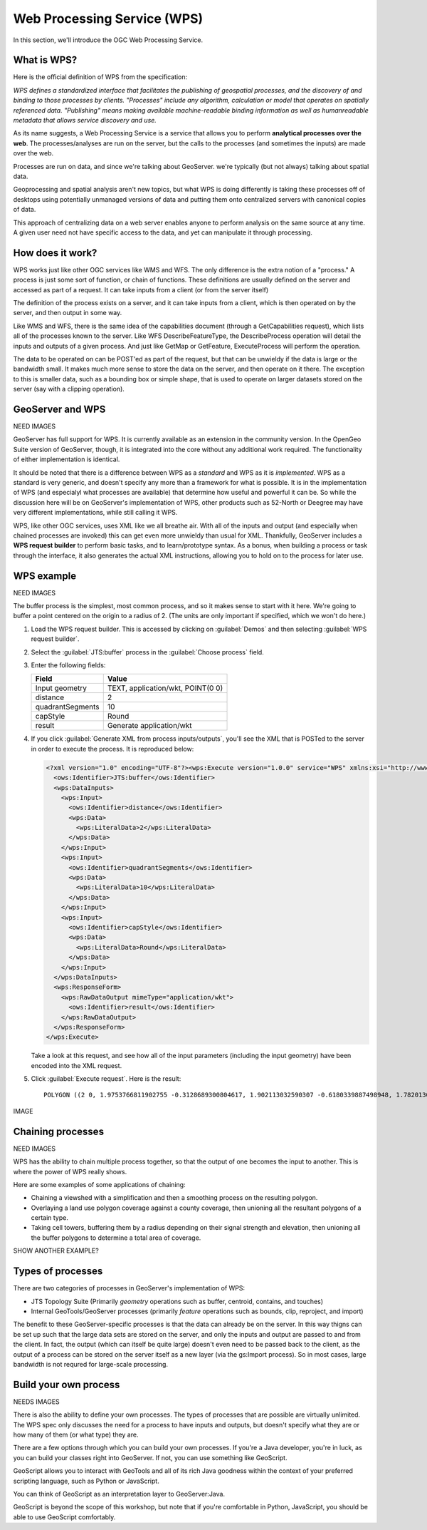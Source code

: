 .. _gsadv.processing.wps:

Web Processing Service (WPS)
============================

In this section, we'll introduce the OGC Web Processing Service.

What is WPS?
------------

Here is the official definition of WPS from the specification:

*WPS defines a standardized interface that facilitates the publishing of geospatial processes, and the discovery of and binding to those processes by clients. "Processes" include any algorithm, calculation or model that operates on spatially referenced data. "Publishing" means making available machine-readable binding information as well as humanreadable
metadata that allows service discovery and use.*

As its name suggests, a Web Processing Service is a service that allows you to perform **analytical processes over the web**. The processes/analyses are run on the server, but the calls to the processes (and sometimes the inputs) are made over the web.

Processes are run on data, and since we're talking about GeoServer. we're typically (but not always) talking about spatial data.

Geoprocessing and spatial analysis aren't new topics, but what WPS is doing differently is taking these processes off of desktops using potentially unmanaged versions of data and putting them onto centralized servers with canonical copies of data.

This approach of centralizing data on a web server enables anyone to perform analysis on the same source at any time. A given user need not have specific access to the data, and yet can manipulate it through processing.

How does it work?
-----------------

WPS works just like other OGC services like WMS and WFS. The only difference is the extra notion of a "process." A process is just some sort of function, or chain of functions. These definitions are usually defined on the server and accessed as part of a request. It can take inputs from a client (or from the server itself)

The definition of the process exists on a server, and it can take inputs from a client, which is then operated on by the server, and then output in some way.

Like WMS and WFS, there is the same idea of the capabilities document (through a GetCapabilities request), which lists all of the processes known to the server. Like WFS DescribeFeatureType, the DescribeProcess operation will detail the inputs and outputs of a given process. And just like GetMap or GetFeature, ExecuteProcess will perform the operation.

The data to be operated on can be POST'ed as part of the request, but that can be unwieldy if the data is large or the bandwidth small. It makes much more sense to store the data on the server, and then operate on it there. The exception to this is smaller data, such as a bounding box or simple shape, that is used to operate on larger datasets stored on the server (say with a clipping operation).

GeoServer and WPS
-----------------

NEED IMAGES

GeoServer has full support for WPS. It is currently available as an extension in the community version. In the OpenGeo Suite version of GeoServer, though, it is integrated into the core without any additional work required. The functionality of either implementation is identical.

It should be noted that there is a difference between WPS as a *standard* and WPS as it is *implemented*.  WPS as a standard is very generic, and doesn't specify any more than a framework for what is possible. It is in the implementation of WPS (and especialyl what processes are available) that determine how useful and powerful it can be. So while the discussion here will be on GeoServer's implementation of WPS, other products such as 52-North or Deegree may have very different implementations, while still calling it WPS.

WPS, like other OGC services, uses XML like we all breathe air. With all of the inputs and output (and especially when chained processes are invoked) this can get even more unwieldy than usual for XML. Thankfully, GeoServer includes a **WPS request builder** to perform basic tasks, and to learn/prototype syntax. As a bonus, when building a process or task through the interface, it also generates the actual XML instructions, allowing you to hold on to the process for later use.

WPS example
-----------

NEED IMAGES

The buffer process is the simplest, most common process, and so it makes sense to start with it here. We're going to buffer a point centered on the origin to a radius of 2. (The units are only important if specified, which we won't do here.)

#. Load the WPS request builder. This is accessed by clicking on :guilabel:`Demos` and then selecting :guilabel:`WPS request builder`.

#. Select the :guilabel:`JTS:buffer` process in the :guilabel:`Choose process` field.

#. Enter the following fields:

   .. list-table::
      :header-rows: 1

      * - Field
        - Value
      * - Input geometry
        - TEXT, application/wkt, POINT(0 0)
      * - distance
        - 2
      * - quadrantSegments
        - 10
      * - capStyle
        - Round
      * - result
        - Generate application/wkt

#. If you click :guilabel:`Generate XML from process inputs/outputs`, you'll see the XML that is POSTed to the server in order to execute the process. It is reproduced below:

   .. code-block:: xml

      <?xml version="1.0" encoding="UTF-8"?><wps:Execute version="1.0.0" service="WPS" xmlns:xsi="http://www.w3.org/2001/XMLSchema-instance" xmlns="http://www.opengis.net/wps/1.0.0" xmlns:wfs="http://www.opengis.net/wfs" xmlns:wps="http://www.opengis.net/wps/1.0.0" xmlns:ows="http://www.opengis.net/ows/1.1" xmlns:gml="http://www.opengis.net/gml" xmlns:ogc="http://www.opengis.net/ogc" xmlns:wcs="http://www.opengis.net/wcs/1.1.1" xmlns:xlink="http://www.w3.org/1999/xlink" xsi:schemaLocation="http://www.opengis.net/wps/1.0.0 http://schemas.opengis.net/wps/1.0.0/wpsAll.xsd">
        <ows:Identifier>JTS:buffer</ows:Identifier>
        <wps:DataInputs>
          <wps:Input>
            <ows:Identifier>distance</ows:Identifier>
            <wps:Data>
              <wps:LiteralData>2</wps:LiteralData>
            </wps:Data>
          </wps:Input>
          <wps:Input>
            <ows:Identifier>quadrantSegments</ows:Identifier>
            <wps:Data>
              <wps:LiteralData>10</wps:LiteralData>
            </wps:Data>
          </wps:Input>
          <wps:Input>
            <ows:Identifier>capStyle</ows:Identifier>
            <wps:Data>
              <wps:LiteralData>Round</wps:LiteralData>
            </wps:Data>
          </wps:Input>
        </wps:DataInputs>
        <wps:ResponseForm>
          <wps:RawDataOutput mimeType="application/wkt">
            <ows:Identifier>result</ows:Identifier>
          </wps:RawDataOutput>
        </wps:ResponseForm>
      </wps:Execute>

   Take a look at this request, and see how all of the input parameters (including the input geometry) have been encoded into the XML request.

#. Click :guilabel:`Execute request`. Here is the result::

     POLYGON ((2 0, 1.9753766811902755 -0.3128689300804617, 1.902113032590307 -0.6180339887498948, 1.7820130483767358 -0.9079809994790935, 1.618033988749895 -1.1755705045849463, 1.4142135623730951 -1.414213562373095, 1.1755705045849463 -1.618033988749895, 0.9079809994790937 -1.7820130483767356, 0.6180339887498949 -1.902113032590307, 0.3128689300804618 -1.9753766811902755, 0.0000000000000001 -2, -0.3128689300804616 -1.9753766811902755, -0.6180339887498947 -1.9021130325903073, -0.9079809994790935 -1.7820130483767358, -1.175570504584946 -1.618033988749895, -1.414213562373095 -1.4142135623730951, -1.6180339887498947 -1.1755705045849465, -1.7820130483767356 -0.9079809994790937, -1.902113032590307 -0.618033988749895, -1.9753766811902753 -0.312868930080462, -2 -0.0000000000000002, -1.9753766811902755 0.3128689300804615, -1.9021130325903073 0.6180339887498946, -1.7820130483767358 0.9079809994790934, -1.618033988749895 1.175570504584946, -1.4142135623730954 1.414213562373095, -1.1755705045849465 1.6180339887498947, -0.9079809994790938 1.7820130483767356, -0.6180339887498951 1.902113032590307, -0.3128689300804621 1.9753766811902753, -0.0000000000000004 2, 0.3128689300804614 1.9753766811902755, 0.6180339887498945 1.9021130325903073, 0.9079809994790933 1.782013048376736, 1.1755705045849458 1.6180339887498951, 1.4142135623730947 1.4142135623730954, 1.6180339887498947 1.1755705045849467, 1.7820130483767356 0.9079809994790939, 1.902113032590307 0.6180339887498952, 1.9753766811902753 0.3128689300804622, 2 0))

IMAGE

Chaining processes
------------------

NEED IMAGES

WPS has the ability to chain multiple process together, so that the output of one becomes the input to another. This is where the power of WPS really shows.

Here are some examples of some applications of chaining:

* Chaining a viewshed with a simplification and then a smoothing process on the resulting polygon.
* Overlaying a land use polygon coverage against a county coverage, then unioning all the resultant polygons of a certain type.
* Taking cell towers, buffering them by a radius depending on their signal strength and elevation, then unioning all the buffer polygons to determine a total area of coverage. 

SHOW ANOTHER EXAMPLE?

Types of processes
------------------

There are two categories of processes in GeoServer's implementation of WPS:

* JTS Topology Suite (Primarily *geometry* operations such as buffer, centroid, contains, and touches)
* Internal GeoTools/GeoServer processes (primarily *feature* operations such as bounds, clip, reproject, and import)

The benefit to these GeoServer-specific processes is that the data can already be on the server. In this way thigns can be set up such that the large data sets are stored on the server, and only the inputs and output are passed to and from the client. In fact, the output (which can itself be quite large) doesn't even need to be passed back to the client, as the output of a process can be stored on the server itself as a new layer (via the gs:Import process). So in most cases, large bandwidth is not requred for large-scale processing.

Build your own process
----------------------

NEEDS IMAGES

There is also the ability to define your own processes. The types of processes that are possible are virtually unlimited. The WPS spec only discusses the need for a process to have inputs and outputs, but doesn't specify what they are or how many of them (or what type) they are.

There are a few options through which you can build your own processes. If you're a Java developer, you're in luck, as you can build your classes right into GeoServer. If not, you can use something like GeoScript.

GeoScript allows you to interact with GeoTools and all of its rich Java goodness within the context of your preferred scripting language, such as Python or JavaScript.

You can think of GeoScript as an interpretation layer to GeoServer:Java.

GeoScript is beyond the scope of this workshop, but note that if you're comfortable in Python, JavaScript, you should be able to use GeoScript comfortably.
